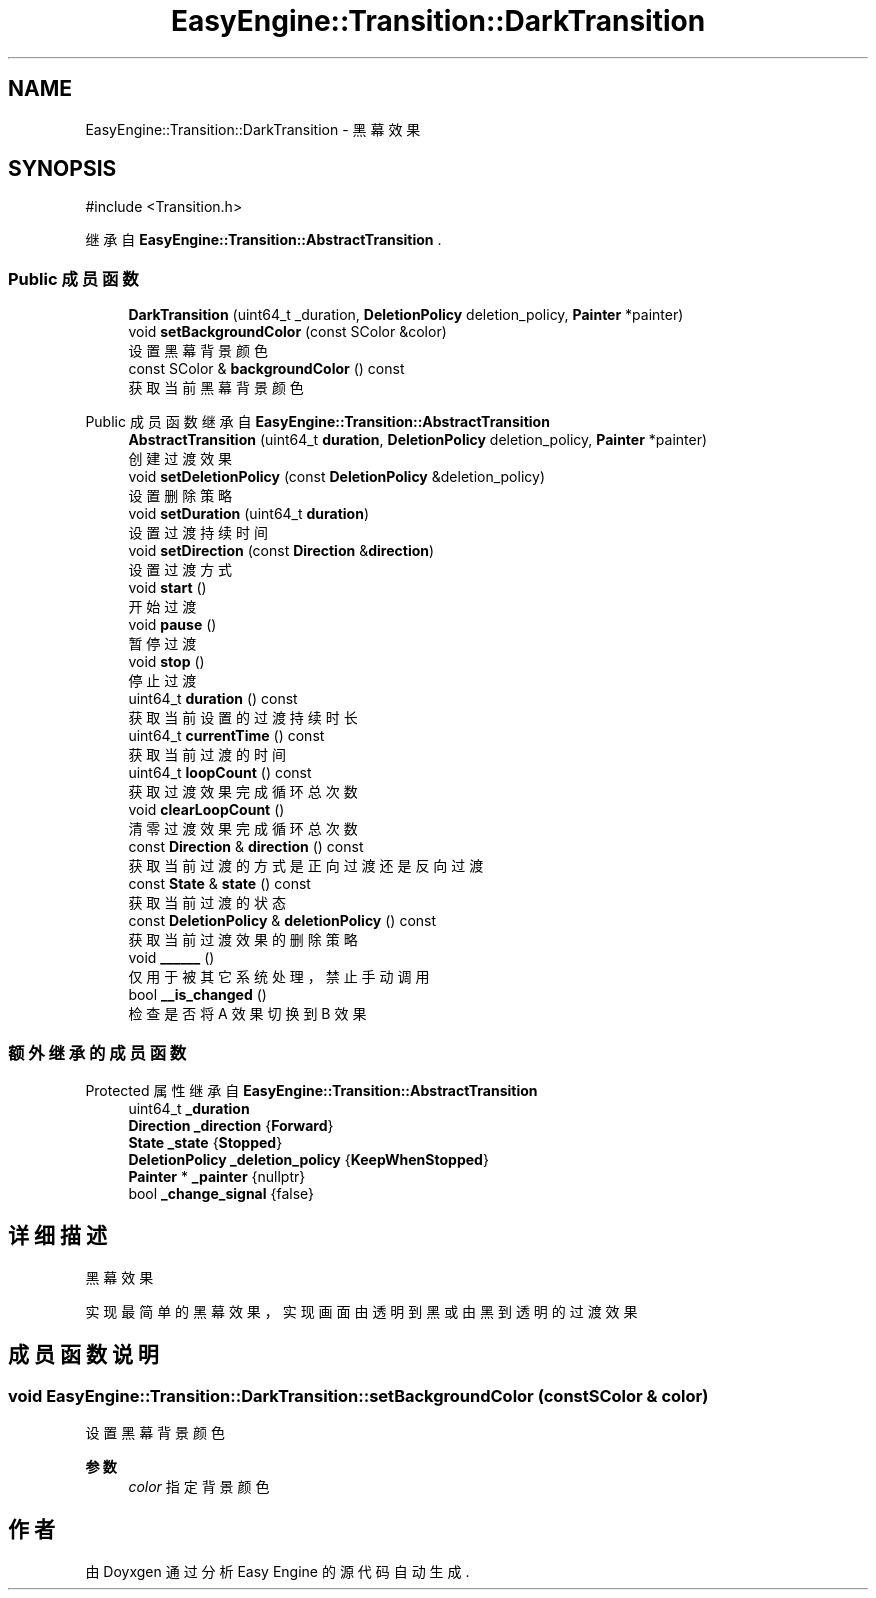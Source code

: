 .TH "EasyEngine::Transition::DarkTransition" 3 "Version 1.1.0-alpha" "Easy Engine" \" -*- nroff -*-
.ad l
.nh
.SH NAME
EasyEngine::Transition::DarkTransition \- 黑幕效果  

.SH SYNOPSIS
.br
.PP
.PP
\fR#include <Transition\&.h>\fP
.PP
继承自 \fBEasyEngine::Transition::AbstractTransition\fP \&.
.SS "Public 成员函数"

.in +1c
.ti -1c
.RI "\fBDarkTransition\fP (uint64_t _duration, \fBDeletionPolicy\fP deletion_policy, \fBPainter\fP *painter)"
.br
.ti -1c
.RI "void \fBsetBackgroundColor\fP (const SColor &color)"
.br
.RI "设置黑幕背景颜色 "
.ti -1c
.RI "const SColor & \fBbackgroundColor\fP () const"
.br
.RI "获取当前黑幕背景颜色 "
.in -1c

Public 成员函数 继承自 \fBEasyEngine::Transition::AbstractTransition\fP
.in +1c
.ti -1c
.RI "\fBAbstractTransition\fP (uint64_t \fBduration\fP, \fBDeletionPolicy\fP deletion_policy, \fBPainter\fP *painter)"
.br
.RI "创建过渡效果 "
.ti -1c
.RI "void \fBsetDeletionPolicy\fP (const \fBDeletionPolicy\fP &deletion_policy)"
.br
.RI "设置删除策略 "
.ti -1c
.RI "void \fBsetDuration\fP (uint64_t \fBduration\fP)"
.br
.RI "设置过渡持续时间 "
.ti -1c
.RI "void \fBsetDirection\fP (const \fBDirection\fP &\fBdirection\fP)"
.br
.RI "设置过渡方式 "
.ti -1c
.RI "void \fBstart\fP ()"
.br
.RI "开始过渡 "
.ti -1c
.RI "void \fBpause\fP ()"
.br
.RI "暂停过渡 "
.ti -1c
.RI "void \fBstop\fP ()"
.br
.RI "停止过渡 "
.ti -1c
.RI "uint64_t \fBduration\fP () const"
.br
.RI "获取当前设置的过渡持续时长 "
.ti -1c
.RI "uint64_t \fBcurrentTime\fP () const"
.br
.RI "获取当前过渡的时间 "
.ti -1c
.RI "uint64_t \fBloopCount\fP () const"
.br
.RI "获取过渡效果完成循环总次数 "
.ti -1c
.RI "void \fBclearLoopCount\fP ()"
.br
.RI "清零过渡效果完成循环总次数 "
.ti -1c
.RI "const \fBDirection\fP & \fBdirection\fP () const"
.br
.RI "获取当前过渡的方式是正向过渡还是反向过渡 "
.ti -1c
.RI "const \fBState\fP & \fBstate\fP () const"
.br
.RI "获取当前过渡的状态 "
.ti -1c
.RI "const \fBDeletionPolicy\fP & \fBdeletionPolicy\fP () const"
.br
.RI "获取当前过渡效果的删除策略 "
.ti -1c
.RI "void \fB______\fP ()"
.br
.RI "仅用于被其它系统处理，禁止手动调用 "
.ti -1c
.RI "bool \fB__is_changed\fP ()"
.br
.RI "检查是否将 A 效果切换到 B 效果 "
.in -1c
.SS "额外继承的成员函数"


Protected 属性 继承自 \fBEasyEngine::Transition::AbstractTransition\fP
.in +1c
.ti -1c
.RI "uint64_t \fB_duration\fP"
.br
.ti -1c
.RI "\fBDirection\fP \fB_direction\fP {\fBForward\fP}"
.br
.ti -1c
.RI "\fBState\fP \fB_state\fP {\fBStopped\fP}"
.br
.ti -1c
.RI "\fBDeletionPolicy\fP \fB_deletion_policy\fP {\fBKeepWhenStopped\fP}"
.br
.ti -1c
.RI "\fBPainter\fP * \fB_painter\fP {nullptr}"
.br
.ti -1c
.RI "bool \fB_change_signal\fP {false}"
.br
.in -1c
.SH "详细描述"
.PP 
黑幕效果 

实现最简单的黑幕效果，实现画面由透明到黑或由黑到透明的过渡效果 
.SH "成员函数说明"
.PP 
.SS "void EasyEngine::Transition::DarkTransition::setBackgroundColor (const SColor & color)"

.PP
设置黑幕背景颜色 
.PP
\fB参数\fP
.RS 4
\fIcolor\fP 指定背景颜色 
.RE
.PP


.SH "作者"
.PP 
由 Doyxgen 通过分析 Easy Engine 的 源代码自动生成\&.
